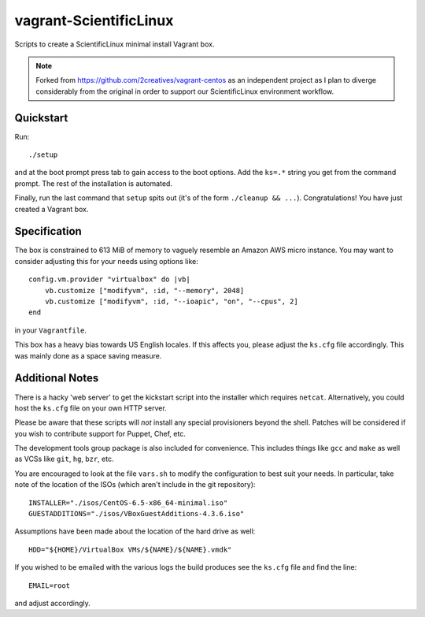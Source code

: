 vagrant-ScientificLinux
=======================

Scripts to create a ScientificLinux minimal install Vagrant box.

.. note::

    Forked from https://github.com/2creatives/vagrant-centos as an 
    independent project as I plan to diverge considerably from the 
    original in order to support our ScientificLinux environment 
    workflow.


Quickstart
----------

Run::

    ./setup

and at the boot prompt press tab to gain access to the boot options.
Add the ``ks=.*`` string you get from the command prompt. The rest of
the installation is automated.

Finally, run the last command that ``setup`` spits out (it's of the
form ``./cleanup && ...``). Congratulations! You have just created a
Vagrant box.


Specification
-------------

The box is constrained to 613 MiB of memory to vaguely resemble an
Amazon AWS micro instance. You may want to consider adjusting this
for your needs using options like::

    config.vm.provider "virtualbox" do |vb|
        vb.customize ["modifyvm", :id, "--memory", 2048]
        vb.customize ["modifyvm", :id, "--ioapic", "on", "--cpus", 2]
    end

in your ``Vagrantfile``.

This box has a heavy bias towards US English locales. If this
affects you, please adjust the ``ks.cfg`` file accordingly. This was
mainly done as a space saving measure.


Additional Notes
----------------

There is a hacky 'web server' to get the kickstart script into the
installer which requires ``netcat``. Alternatively, you could host the
``ks.cfg`` file on your own HTTP server.

Please be aware that these scripts will *not* install any special
provisioners beyond the shell. Patches will be considered if you
wish to contribute support for Puppet, Chef, etc.

The development tools group package is also included for
convenience. This includes things like ``gcc`` and ``make`` as well as
VCSs like ``git``, ``hg``, ``bzr``, etc.

You are encouraged to look at the file ``vars.sh`` to modify the
configuration to best suit your needs. In particular, take note
of the location of the ISOs (which aren't include in the git
repository)::

    INSTALLER="./isos/CentOS-6.5-x86_64-minimal.iso"
    GUESTADDITIONS="./isos/VBoxGuestAdditions-4.3.6.iso"

Assumptions have been made about the location of the hard drive as
well::

    HDD="${HOME}/VirtualBox VMs/${NAME}/${NAME}.vmdk"

If you wished to be emailed with the various logs the build produces
see the ``ks.cfg`` file and find the line::

    EMAIL=root

and adjust accordingly.
